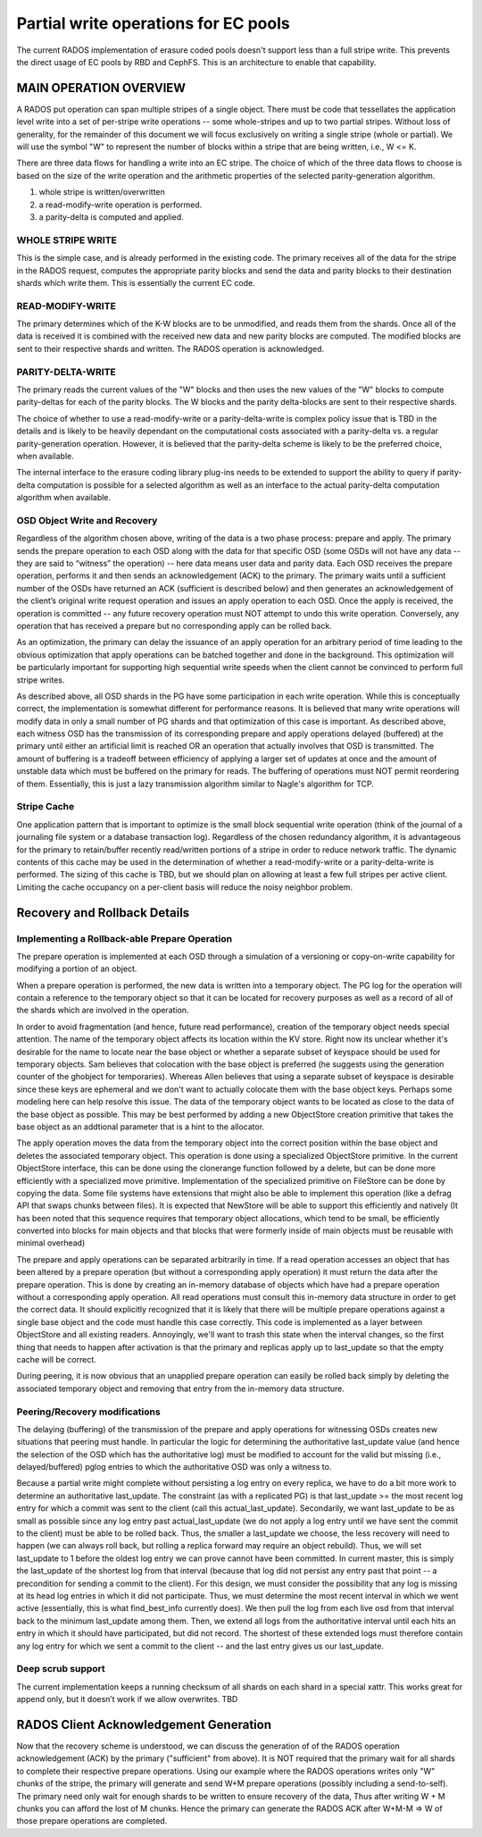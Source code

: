 =====================================
Partial write operations for EC pools
=====================================

The current RADOS implementation of erasure coded pools doesn't
support less than a full stripe write. This prevents the direct usage
of EC pools by RBD and CephFS. This is an architecture to enable that
capability.

MAIN OPERATION OVERVIEW
=======================

A RADOS put operation can span
multiple stripes of a single object. There must be code that
tessellates the application level write into a set of per-stripe write
operations -- some whole-stripes and up to two partial
stripes. Without loss of generality, for the remainder of this
document we will focus exclusively on writing a single stripe (whole
or partial). We will use the symbol "W" to represent the number of
blocks within a stripe that are being written, i.e., W <= K.

There are three data flows for handling a write into an EC stripe. The
choice of which of the three data flows to choose is based on the size
of the write operation and the arithmetic properties of the selected
parity-generation algorithm.

(1) whole stripe is written/overwritten
(2) a read-modify-write operation is performed.
(3) a parity-delta is computed and applied.

WHOLE STRIPE WRITE
------------------

This is the simple case, and is already performed in the existing
code. The primary receives all of the data for the stripe in the RADOS
request, computes the appropriate parity blocks and send the data and
parity blocks to their destination shards which write them. This is
essentially the current EC code.  

READ-MODIFY-WRITE
-----------------

The primary determines which of the K-W blocks are to be unmodified, and reads
them from the shards. Once all of the data is received it is combined
with the received new data and new parity blocks are computed. The
modified blocks are sent to their respective shards and written. The
RADOS operation is acknowledged.

PARITY-DELTA-WRITE
------------------

The primary reads the current values of the "W" blocks and then uses the new values of the "W" blocks
to compute parity-deltas for each of the parity blocks.
The W blocks and the parity delta-blocks are sent to their respective shards.

The choice of whether to use a read-modify-write or a
parity-delta-write is complex policy issue that is TBD in the details
and is likely to be heavily dependant on the computational costs
associated with a parity-delta vs. a regular parity-generation
operation. However, it is believed that the parity-delta scheme is
likely to be the preferred choice, when available.

The internal interface to the erasure coding library plug-ins
needs to be extended to support the ability to query if parity-delta
computation is possible for a selected algorithm as well as an
interface to the actual parity-delta computation algorithm when
available.

OSD Object Write and Recovery
-----------------------------

Regardless of the algorithm chosen above, writing of the data is a two
phase process: prepare and apply. The primary sends the prepare
operation to each OSD along with the data for that specific OSD (some
OSDs will not have any data -- they are said to “witness” the
operation) -- here data means user data and parity data. Each OSD receives the prepare operation, performs it and
then sends an acknowledgement (ACK) to the primary. The primary waits
until a sufficient number of the OSDs have returned an ACK (sufficient
is described below) and then generates an acknowledgement of the
client’s original write request operation and issues an apply
operation to each OSD. Once the apply is received, the operation is
committed -- any future recovery operation must NOT attempt to undo
this write operation. Conversely, any operation that has received a
prepare but no corresponding apply can be rolled back.

As an optimization, the primary can delay the issuance of an apply
operation for an arbitrary period of time leading to the obvious
optimization that apply operations can be batched together and done in
the background. This optimization will be particularly important for
supporting high sequential write speeds when the client cannot be
convinced to perform full stripe writes.

As described above, all OSD shards in the PG have some participation
in each write operation. While this is conceptually correct, the
implementation is somewhat different for performance reasons. It is
believed that many write operations will modify data in only a small
number of PG shards and that optimization of this case is important. As described above,
each witness OSD has the transmission of its corresponding prepare and
apply operations delayed (buffered) at the primary until either an
artificial limit is reached OR an operation that actually involves
that OSD is transmitted.  The amount of buffering is a tradeoff
between efficiency of applying a larger set of updates at once and the
amount of unstable data which must be buffered on the primary for
reads. The buffering of operations must NOT permit reordering of them.
Essentially, this is just a lazy transmission algorithm similar to Nagle's algorithm for TCP. 

Stripe Cache
------------
One application pattern that is important to optimize is the small block sequential write operation (think of the journal of a journaling file system or a database transaction log). Regardless of the chosen redundancy algorithm, it is advantageous for the primary to retain/buffer recently read/written portions of a stripe in order to reduce network traffic. The dynamic contents of this cache may be used in the determination of whether a read-modify-write or a parity-delta-write is performed. The sizing of this cache is TBD, but we should plan on allowing at least a few full stripes per active client. Limiting the cache occupancy on a per-client basis will reduce the noisy neighbor problem.

Recovery and Rollback Details
=============================

Implementing a Rollback-able Prepare Operation
----------------------------------------------

The prepare operation is implemented at each OSD through a simulation
of a versioning or copy-on-write capability for modifying a portion of
an object.

When a prepare operation is performed, the new data is written into a
temporary object. The PG log for the
operation will contain a reference to the temporary object so that it
can be located for recovery purposes as well as a record of all of the
shards which are involved in the operation. 

In order to avoid fragmentation (and hence, future read performance), 
creation of the temporary object needs special attention. The name of
the temporary object affects its location within the KV store. Right
now its unclear whether it's desirable for the name to locate near the
base object or whether a separate subset of keyspace should be used for 
temporary objects. Sam believes that colocation with the base object is preferred
(he suggests using the generation counter of the ghobject for temporaries).
Whereas Allen believes that using a separate subset of keyspace is desirable
since these keys are ephemeral and we don't want to actually colocate them
with the base object keys. Perhaps some modeling here can help resolve this
issue. The data of the temporary object wants to be located as close to the
data of the base object as possible. This may be best performed by adding a
new ObjectStore creation primitive that takes the base object as an 
addtional parameter that is a hint to the allocator.

The apply operation moves the data from the temporary object into the
correct position within the base object and deletes the associated
temporary object. This operation is done using a specialized
ObjectStore primitive. In the current ObjectStore interface, this can
be done using the clonerange function followed by a delete, but can be
done more efficiently with a specialized move primitive.  Implementation of the
specialized primitive on FileStore can be done by copying the
data. Some file systems have extensions that might also be able to
implement this operation (like a defrag API that swaps chunks between
files). It is expected that NewStore will be able to 
support this efficiently and natively (It has been noted that this
sequence requires that temporary object allocations, which tend to be
small, be efficiently converted into blocks for main objects and that
blocks that were formerly inside of main objects must be reusable with
minimal overhead)

The prepare and apply operations can be separated arbitrarily in
time. If a read operation accesses an object that has been altered by
a prepare operation (but without a corresponding apply operation) it
must return the data after the prepare operation. This is done by
creating an in-memory database of objects which have had a prepare
operation without a corresponding apply operation. All read operations
must consult this in-memory data structure in order to get the correct
data. It should explicitly recognized that it is likely that there
will be multiple prepare operations against a single base object and
the code must handle this case correctly. This code is implemented as
a layer between ObjectStore and all existing readers.  Annoyingly,
we'll want to trash this state when the interval changes, so the first
thing that needs to happen after activation is that the primary and
replicas apply up to last_update so that the empty cache will be
correct.

During peering, it is now obvious that an unapplied prepare operation
can easily be rolled back simply by deleting the associated temporary
object and removing that entry from the in-memory data structure.


Peering/Recovery modifications
------------------------------

The delaying (buffering) of the transmission of the prepare and apply
operations for witnessing OSDs creates new situations that peering
must handle. In particular the logic for determining the authoritative
last_update value (and hence the selection of the OSD which has the
authoritative log) must be modified to account for the valid but
missing (i.e., delayed/buffered) pglog entries to which the authoritative OSD was only a witness to.

Because a partial write might complete without persisting a log entry
on every replica, we have to do a bit more work to determine an
authoritative last_update.  The constraint (as with a replicated PG)
is that last_update >= the most recent log entry for which a commit
was sent to the client (call this actual_last_update).  Secondarily,
we want last_update to be as small as possible since any log entry
past actual_last_update (we do not apply a log entry until we have
sent the commit to the client) must be able to be rolled back.  Thus,
the smaller a last_update we choose, the less recovery will need to
happen (we can always roll back, but rolling a replica forward may
require an object rebuild).  Thus, we will set last_update to 1 before
the oldest log entry we can prove cannot have been committed.  In
current master, this is simply the last_update of the shortest log
from that interval (because that log did not persist any entry past
that point -- a precondition for sending a commit to the client).  For
this design, we must consider the possibility that any log is missing
at its head log entries in which it did not participate.  Thus, we
must determine the most recent interval in which we went active
(essentially, this is what find_best_info currently does).  We then
pull the log from each live osd from that interval back to the minimum
last_update among them.  Then, we extend all logs from the
authoritative interval until each hits an entry in which it should
have participated, but did not record.  The shortest of these extended
logs must therefore contain any log entry for which we sent a commit
to the client -- and the last entry gives us our last_update.

Deep scrub support
------------------

The current implementation keeps a running checksum
of all shards on each shard in a special xattr.  This works great for
append only, but it doesn’t work if we allow overwrites.  TBD

RADOS Client Acknowledgement Generation
=======================================
Now that the recovery scheme is understood, we can discuss the generation of of the RADOS operation acknowledgement (ACK) by the primary ("sufficient" from above). It is NOT required that the primary wait for all shards to complete their respective prepare operations. Using our example where the RADOS operations writes only "W" chunks of the stripe, the primary will generate and send W+M prepare operations (possibly including a send-to-self). The primary need only wait for enough shards to be written to ensure recovery of the data, Thus after writing W + M chunks you can afford the lost of M chunks. Hence the primary can generate the RADOS ACK after W+M-M => W of those prepare operations are completed.
